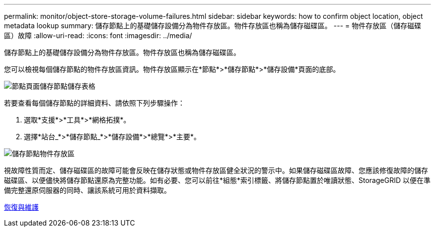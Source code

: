 ---
permalink: monitor/object-store-storage-volume-failures.html 
sidebar: sidebar 
keywords: how to confirm object location, object metadata lookup 
summary: 儲存節點上的基礎儲存設備分為物件存放區。物件存放區也稱為儲存磁碟區。 
---
= 物件存放區（儲存磁碟區）故障
:allow-uri-read: 
:icons: font
:imagesdir: ../media/


[role="lead"]
儲存節點上的基礎儲存設備分為物件存放區。物件存放區也稱為儲存磁碟區。

您可以檢視每個儲存節點的物件存放區資訊。物件存放區顯示在*節點*>*儲存節點*>*儲存設備*頁面的底部。

image::../media/nodes_page_storage_nodes_storage_tables.png[節點頁面儲存節點儲存表格]

若要查看每個儲存節點的詳細資料、請依照下列步驟操作：

. 選取*支援*>*工具*>*網格拓撲*。
. 選擇*站台_*>*儲存節點_*>*儲存設備*>*總覽*>*主要*。


image::../media/storage_node_object_stores.png[儲存節點物件存放區]

視故障性質而定、儲存磁碟區的故障可能會反映在儲存狀態或物件存放區健全狀況的警示中。如果儲存磁碟區故障、您應該修復故障的儲存磁碟區、以便儘快將儲存節點還原為完整功能。如有必要、您可以前往*組態*索引標籤、將儲存節點置於唯讀狀態、StorageGRID 以便在準備完整還原伺服器的同時、讓該系統可用於資料擷取。

xref:../maintain/index.adoc[恢復與維護]
